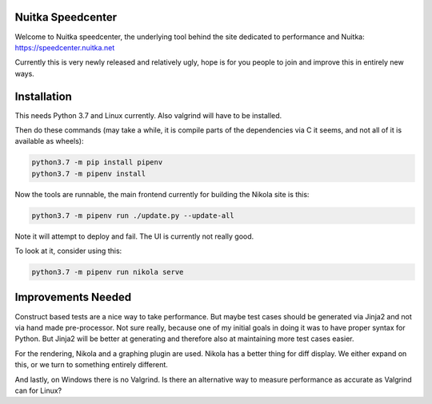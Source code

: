Nuitka Speedcenter
------------------

Welcome to Nuitka speedcenter, the underlying tool behind the site dedicated
to performance and Nuitka: https://speedcenter.nuitka.net

Currently this is very newly released and relatively ugly, hope is for you
people to join and improve this in entirely new ways.

Installation
------------

This needs Python 3.7 and Linux currently. Also valgrind will have to be
installed.

Then do these commands (may take a while, it is compile parts of the
dependencies via C it seems, and not all of it is available as wheels):

.. code-block::

   python3.7 -m pip install pipenv
   python3.7 -m pipenv install

Now the tools are runnable, the main frontend currently for building the
Nikola site is this:

.. code-block::

   python3.7 -m pipenv run ./update.py --update-all

Note it will attempt to deploy and fail. The UI is currently not really good.

To look at it, consider using this:

.. code-block::

   python3.7 -m pipenv run nikola serve

Improvements Needed
-------------------

Construct based tests are a nice way to take performance. But maybe test cases
should be generated via Jinja2 and not via hand made pre-processor. Not sure
really, because one of my initial goals in doing it was to have proper syntax
for Python. But Jinja2 will be better at generating and therefore also at
maintaining more test cases easier.

For the rendering, Nikola and a graphing plugin are used. Nikola has a better
thing for diff display. We either expand on this, or we turn to something
entirely different.

And lastly, on Windows there is no Valgrind. Is there an alternative way to
measure performance as accurate as Valgrind can for Linux?
